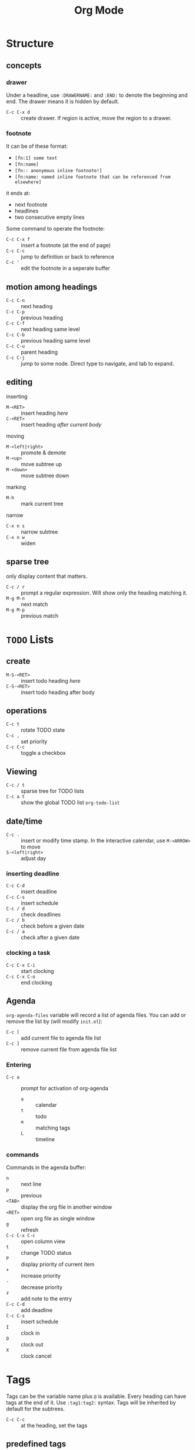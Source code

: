 #+TITLE: Org Mode
#+TAGS: @work @home(h)

* Structure
** concepts
*** drawer
Under a headline, use =:DRAWERNAME:= and =:END:= to denote the beginning and end. The drawer means it is hidden by default.
- =C-c C-x d= :: create drawer. If region is active, move the region to a drawer.

*** footnote
It can be of these format:
- =[fn:1] some text=
- =[fn:name]=
- =[fn:: anonymous inline footnote!]=
- =[fn:name: named inline footnote that can be referenced from elsewhere]=

it ends at:
- next footnote
- headlines
- two consecutive empty lines

Some command to operate the footnote:
- =C-c C-x f= :: insert a footnote (at the end of page)
- =C-c C-c= :: jump to definition or back to reference
- =C-c '= :: edit the footnote in a seperate buffer

** motion among headings
- =C-c C-n= :: next heading
- =C-c C-p= :: previous heading
- =C-c C-f= :: next heading same level
- =C-c C-b= :: previous heading same level
- =C-c C-u= :: parent heading
- =C-c C-j= :: jump to some node. Direct type to navigate, and tab to expand.

** editing

inserting
- =M-<RET>= :: insert heading /here/
- =C-<RET>= :: insert heading /after current body/

moving
- =M-<left|right>= :: promote & demote
- =M-<up>= :: move subtree up
- =M-<down>= :: move subtree down

marking
- =M-h= :: mark current tree

narrow
- =C-x n s= :: narrow subtree
- =C-x n w= :: widen

** sparse tree
only display content that matters.
- =C-c / r= :: prompt a regular expression. Will show only the heading matching it. 
- =M-g M-n= :: next match
- =M-g M-p= :: previous match

* =TODO= Lists
** create
- =M-S-<RET>= :: insert todo heading /here/
- =C-S-<RET>= :: insert todo heading after body

** operations
- =C-c t= :: rotate TODO state
- =C-c ,= :: set priority
- =C-c C-c= :: toggle a checkbox

** Viewing
- =C-c / t= :: sparse tree for TODO lists
- =C-c a t= :: show the global TODO list =org-todo-list=

** date/time
- =C-c .= :: insert or modify time stamp. In the interactive calendar, use =M-<ARROW>= to move
- =S-<left|right>= :: adjust day

*** inserting deadline
- =C-c C-d= :: insert deadline
- =C-c C-s= :: insert schedule
- =C-c / d= :: check deadlines
- =C-c / b= :: check before a given date
- =C-c / a= :: check after a given date

*** clocking a task
- =C-c C-x C-i= :: start clocking
- =C-c C-x C-o= :: end clocking

** Agenda
=org-agenda-files= variable will record a list of agenda files.
You can add or remove the list by (will modify =init.el=):
- =C-c [= :: add current file to agenda file list
- =C-c ]= :: remove current file from agenda file list

*** Entering
- =C-c a= :: prompt for activation of org-agenda
  - =a= :: calendar
  - =t= :: todo
  - =m= :: matching tags
  - =L= :: timeline

*** commands
Commands in the agenda buffer:

- =n= :: next line
- =p= :: previous
- =<TAB>= :: display the org file in another window
- =<RET>= :: open org file as single window
- =g= :: refresh
- =C-c C-x C-c= :: open column view
- =t= :: change TODO status
- =P= :: display priority of current item
- =+= :: increase priority
- =-= :: decrease priority
- =z= :: add note to the entry
- =C-c C-d= :: add deadline
- =C-c C-s= :: insert schedule
- =I= :: clock in
- =O= :: clock out
- =X= :: clock cancel

* Tags
Tags can be the variable name plus =@= is available.
Every heading can have tags at the end of it. Use =:tag1:tag2:= syntax.
Tags will be inherited by default for the subtrees.

- =C-c C-c= :: at the heading, set the tags

** predefined tags
Put a /unique/ letter for the /fast tag selection/ by just a single keystroke.

#+BEGIN_SRC elisp
(setq org-tag-alist '(("@work" . ?w) ("@home" . ?h) ("laptop" . ?l)))
#+END_SRC

You can also specify in a file basis:
#+BEGIN_EXAMPLE
#+TAGS: @work(w) @home(h)
#+END_EXAMPLE

Then =C-c C-c= on this line to "activate" it.

** search
- =C-c / m= :: construct sparse tree based on tag
* Properties
Similar to tags, we can also set the property, the key value pairs.
It is inside the =PROPERTY= drawer. Each line is a property, where key is surrounded with =:=, and value after it.
Property is not inherited by default.

** Edit
Editing properties is done in column view.
First, you need to define the column format. Add and execute the following line:
#+BEGIN_EXAMPLE
#+COLUMNS: %25ITEM %TAGS %PRIORITY %TODO
#+END_EXAMPLE

- =C-c C-x C-c= :: toggle the column view
- =g= :: refresh
- =q= :: quit
- =n= :: next allowed value
- =p= :: previous allowed value
- =e= :: edit this field
- =v= :: show the value of the field

** search
Search uses the same =C-c / m=.


* Exporting
** Latex Exporting
*** doc class & options

 #+begin_example
 #+LATEX_CLASS: fse
 #+OPTIONS: toc:nil author:nil

 #+BIBLIOGRAPHY: slicing plain
 #+INCLUDE: "appendix.org" :minlevel 1
 #+end_example

*** appendix
 #+begin_example
 #+LaTeX: \appendix

 #+INCLUDE: "appendix-todo.org" :minlevel 1
 #+INCLUDE: "appendix-context.org" :minlevel 1
 #+INCLUDE: "appendix-helium-guard.org" :minlevel 1
 #+INCLUDE: "appendix-valgrind-exp.org" :minlevel 1
 #+end_example

** Beamer
The header setup:
#+BEGIN_EXAMPLE
#+STARTUP: beamer
#+AUTHOR: Hebi Li
#+LATEX_CLASS: beamer
#+LATEX_CLASS_OPTIONS: [presentation]
#+BEAMER_THEME: Madrid
#+OPTIONS: H:2 toc:t num:t
#+END_EXAMPLE

The above configuration define "H" to be 2, meaning the frame is the second level heading (=**=).
The top level heading (=*=) can be used to organize the presentation.
To show the current section, add this just /after/ every top level heading.

#+BEGIN_EXAMPLE
#+TOC: headlines [currentsection]
#+END_EXAMPLE

* Table
#+begin_example org
#+TBLFM: $4=$2/10
#+TBLFM: $4=$2*100/$3
#+TBLFM: $4=(round $4)
#+end_example

* org-ref
*** Commands
- =C-c ]=: insert citation, typically with helm: =org-ref-helm-insert-cite-link=

**** Navigation in the bib file
- =M-n= :: next entry
- =M-p= :: previous entry

